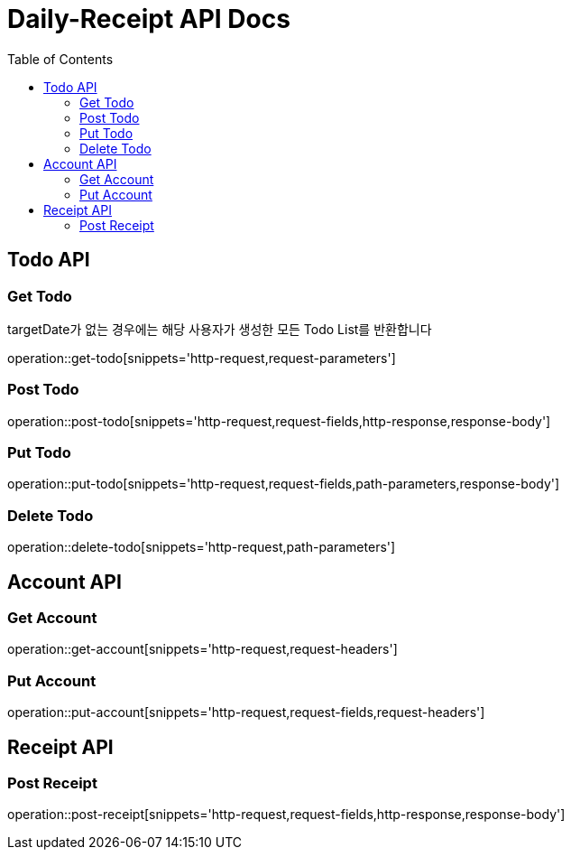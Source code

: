 = Daily-Receipt API Docs
:source-highlighter: highlightjs
:toc: left
:toclevels: 2

[[Todo-API]]
== Todo API

[[Todo-조회]]
=== Get Todo

targetDate가 없는 경우에는 해당 사용자가 생성한 모든 Todo List를 반환합니다

operation::get-todo[snippets='http-request,request-parameters']

[[Todo-생성]]
=== Post Todo

operation::post-todo[snippets='http-request,request-fields,http-response,response-body']

[[Todo-수정]]
=== Put Todo

operation::put-todo[snippets='http-request,request-fields,path-parameters,response-body']

[[Todo-삭제]]
=== Delete Todo

operation::delete-todo[snippets='http-request,path-parameters']

[[Account-API]]
== Account API

[[Account-조회]]
=== Get Account

operation::get-account[snippets='http-request,request-headers']

[[Account-수정]]
=== Put Account

operation::put-account[snippets='http-request,request-fields,request-headers']

[[Receipt-API]]
== Receipt API

[[Receipt-생성]]
=== Post Receipt

operation::post-receipt[snippets='http-request,request-fields,http-response,response-body']